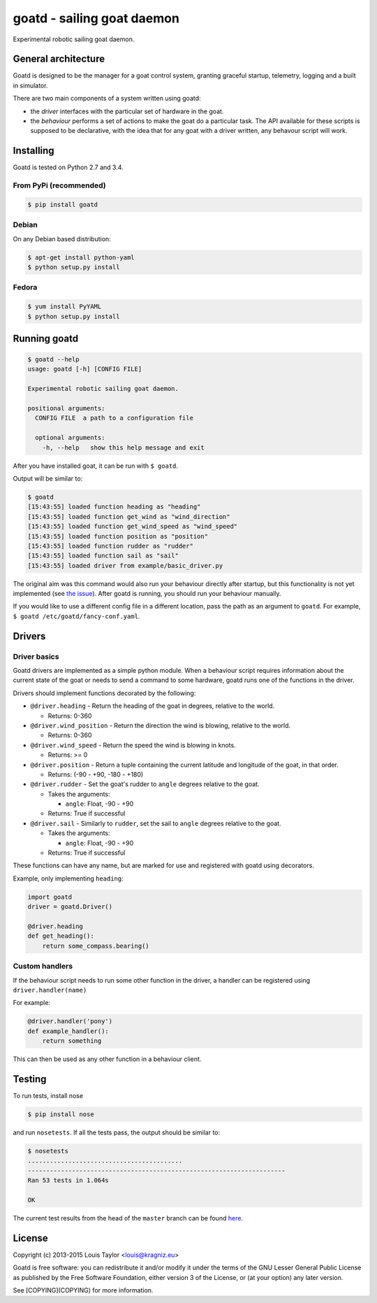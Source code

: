 ===========================
goatd - sailing goat daemon 
===========================

Experimental robotic sailing goat daemon.

.. image:: https://img.shields.io/pypi/v/goatd.svg
    :target: https://pypi.python.org/pypi/goatd

.. image:: https://img.shields.io/travis/goatd/goatd.svg
    :target: https://travis-ci.org/goatd/goatd

.. image:: https://img.shields.io/coveralls/jekyll/jekyll/master.svg
    :target: https://coveralls.io/r/goatd/bocatd?branch=master


General architecture
====================

Goatd is designed to be the manager for a goat control system, granting
graceful startup, telemetry, logging and a built in simulator.

There are two main components of a system written using goatd:

- the *driver* interfaces with the particular set of hardware in the goat.

- the *behaviour* performs a set of actions to make the goat do a
  particular task. The API available for these scripts is supposed to be
  declarative, with the idea that for any goat with a driver written, any
  behavour script will work.

.. code::
             goatd
               |
          -----------
         |           |
       driver     behaviour
         |
    goat hardware


Installing
==========

Goatd is tested on Python 2.7 and 3.4.

From PyPi (recommended)
-----------------------

.. code:: bash

    $ pip install goatd


Debian
------

On any Debian based distribution:

.. code:: bash

    $ apt-get install python-yaml
    $ python setup.py install

Fedora
------

.. code:: bash

    $ yum install PyYAML
    $ python setup.py install


Running goatd
=============

.. code:: bash

    $ goatd --help
    usage: goatd [-h] [CONFIG FILE]

    Experimental robotic sailing goat daemon.

    positional arguments:
      CONFIG FILE  a path to a configuration file

      optional arguments:
        -h, --help   show this help message and exit

After you have installed goat, it can be run with ``$ goatd``.

Output will be similar to:

.. code:: bash

    $ goatd
    [15:43:55] loaded function heading as "heading"
    [15:43:55] loaded function get_wind as "wind_direction"
    [15:43:55] loaded function get_wind_speed as "wind_speed"
    [15:43:55] loaded function position as "position"
    [15:43:55] loaded function rudder as "rudder"
    [15:43:55] loaded function sail as "sail"
    [15:43:55] loaded driver from example/basic_driver.py

The original aim was this command would also run your behaviour directly after
startup, but this functionality is not yet implemented (see `the issue
<https://github.com/goatd/goatd/issues/1>`_). After goatd is running, you should
run your behaviour manually.

If you would like to use a different config file in a different location, pass
the path as an argument to ``goatd``. For example, ``$ goatd /etc/goatd/fancy-conf.yaml``.

Drivers
=======

Driver basics
-------------

Goatd drivers are implemented as a simple python module. When a behaviour
script requires information about the current state of the goat or needs to
send a command to some hardware, goatd runs one of the functions in the driver.

Drivers should implement functions decorated by the following:

- ``@driver.heading`` - Return the heading of the goat in degrees, relative to
  the world.

  - Returns: 0-360

- ``@driver.wind_position`` - Return the direction the wind is blowing,
  relative to the world.

  - Returns: 0-360

- ``@driver.wind_speed`` - Return the speed the wind is blowing in knots.

  - Returns: >= 0

- ``@driver.position`` - Return a tuple containing the current latitude and
  longitude of the goat, in that order.

  - Returns: (-90 - +90, -180 - +180)

- ``@driver.rudder`` - Set the goat's rudder to ``angle``  degrees relative to
  the goat.

  - Takes the arguments:

    - ``angle``: Float, -90 - +90

  - Returns: True if successful

- ``@driver.sail`` - Similarly to ``rudder``, set the sail to ``angle`` degrees
  relative to the goat.

  - Takes the arguments:

    - ``angle``: Float, -90 - +90

  - Returns: True if successful

These functions can have any name, but are marked for use and registered with
goatd using decorators.

Example, only implementing ``heading``:

.. code:: python

    import goatd
    driver = goatd.Driver()

    @driver.heading
    def get_heading():
        return some_compass.bearing()


Custom handlers
---------------

If the behaviour script needs to run some other function in the driver, a
handler can be registered using ``driver.handler(name)``

For example:

.. code:: python

    @driver.handler('pony')
    def example_handler():
        return something

This can then be used as any other function in a behaviour client.


Testing
=======

To run tests, install nose

.. code:: bash

    $ pip install nose

and run ``nosetests``. If all the tests pass, the output should be similar to:

.. code:: bash

    $ nosetests
    ..........................................
    ----------------------------------------------------------------------
    Ran 53 tests in 1.064s

    OK

The current test results from the head of the ``master`` branch can be found
`here <https://travis-ci.org/goatd/goatd>`_.

License
=======

Copyright (c) 2013-2015 Louis Taylor <louis@kragniz.eu>

Goatd is free software: you can redistribute it and/or modify it under the
terms of the GNU Lesser General Public License as published by the Free
Software Foundation, either version 3 of the License, or (at your option) any
later version.

See [COPYING](COPYING) for more information.
